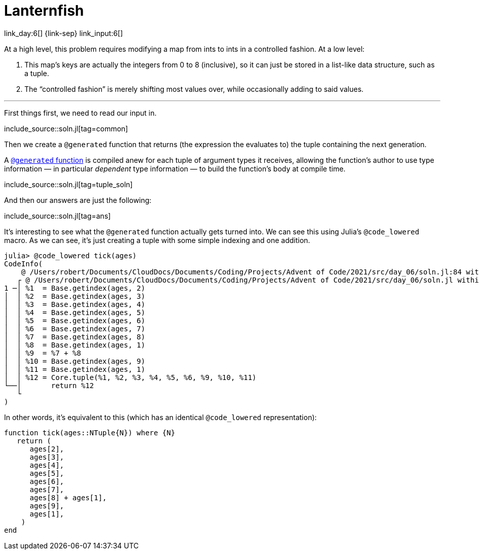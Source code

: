 = Lanternfish

link_day:6[] {link-sep} link_input:6[]

At a high level, this problem requires modifying a map from ints to ints in a controlled fashion.
At a low level:

. This map's keys are actually the integers from 0 to 8 (inclusive), so it can just be stored in a list-like data structure, such as a tuple.
. The “controlled fashion” is merely shifting most values over, while occasionally adding to said values.

***

First things first, we need to read our input in.

include_source::soln.jl[tag=common]

Then we create a `@generated` function that returns (the expression the evaluates to) the tuple containing the next generation.

****
A https://docs.julialang.org/en/v1/manual/metaprogramming/#Generated-functions[`@generated` function] is compiled anew for each tuple of argument types it receives, allowing the function's author to use type information — in particular _dependent_ type information — to build the function's body at compile time.
****


include_source::soln.jl[tag=tuple_soln]

And then our answers are just the following:

include_source::soln.jl[tag=ans]

It's interesting to see what the `@generated` function actually gets turned into.
We can see this using Julia's `@code_lowered` macro.
As we can see, it's just creating a tuple with some simple indexing and one addition.

[source,julia,indent=0]
----
julia> @code_lowered tick(ages)
CodeInfo(
    @ /Users/robert/Documents/CloudDocs/Documents/Coding/Projects/Advent of Code/2021/src/day_06/soln.jl:84 within `tick`
   ┌ @ /Users/robert/Documents/CloudDocs/Documents/Coding/Projects/Advent of Code/2021/src/day_06/soln.jl within `macro expansion`
1 ─│ %1  = Base.getindex(ages, 2)
│  │ %2  = Base.getindex(ages, 3)
│  │ %3  = Base.getindex(ages, 4)
│  │ %4  = Base.getindex(ages, 5)
│  │ %5  = Base.getindex(ages, 6)
│  │ %6  = Base.getindex(ages, 7)
│  │ %7  = Base.getindex(ages, 8)
│  │ %8  = Base.getindex(ages, 1)
│  │ %9  = %7 + %8
│  │ %10 = Base.getindex(ages, 9)
│  │ %11 = Base.getindex(ages, 1)
│  │ %12 = Core.tuple(%1, %2, %3, %4, %5, %6, %9, %10, %11)
└──│       return %12
   └
)
----

In other words, it's equivalent to this (which has an identical `@code_lowered` representation):

[source,julia,indent=0,tabsize=3]
----
function tick(ages::NTuple{N}) where {N}
	return (
		ages[2],
		ages[3],
		ages[4],
		ages[5],
		ages[6],
		ages[7],
		ages[8] + ages[1],
		ages[9],
		ages[1],
    )
end
----
